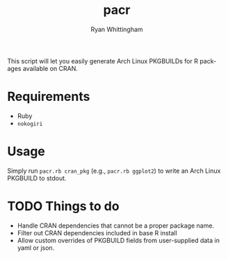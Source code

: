 #+TITLE:     pacr
#+AUTHOR:    Ryan Whittingham
#+EMAIL:     (concat "ryanwhittingham89" at-sign "gmail.com")
#+DESCRIPTION: Generate Arch Linux PKGBUILDs for R packages
#+KEYWORDS:  archlinux, pacman, r
#+LANGUAGE:  en
#+OPTIONS:   H:4 num:nil toc:2 p:t

This script will let you easily generate Arch Linux PKGBUILDs for R
packages available on CRAN.

* Requirements

- Ruby
- =nokogiri=

* Usage

Simply run =pacr.rb cran_pkg= (e.g., =pacr.rb ggplot2=) to write an
Arch Linux PKGBUILD to stdout.

* TODO Things to do

- Handle CRAN dependencies that cannot be a proper package name.
- Filter out CRAN dependencies included in base R install
- Allow custom overrides of PKGBUILD fields from user-supplied data in
  yaml or json.
